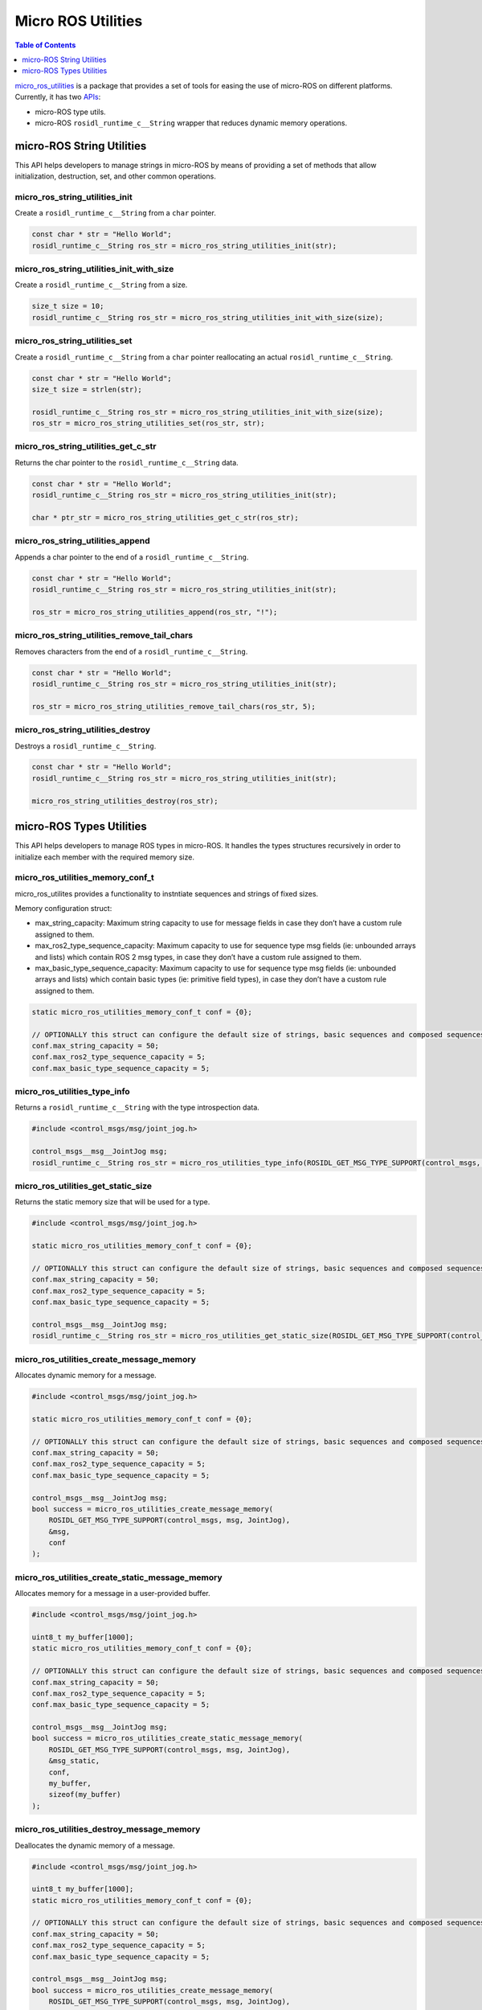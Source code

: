 .. _tutorials_micro_utilities:

Micro ROS Utilities
===================

.. contents:: Table of Contents
    :depth: 1
    :local:
    :backlinks: none

`micro_ros_utilities <https://github.com/micro-ROS/micro_ros_utilities>`_ is a package that provides a set of tools for easing the use of micro-ROS on different platforms. Currently, it has two `APIs <https://micro.ros.org/docs/api/utils/>`_:

- micro-ROS type utils.
- micro-ROS ``rosidl_runtime_c__String`` wrapper that reduces dynamic memory operations.

micro-ROS String Utilities
--------------------------

This API helps developers to manage strings in micro-ROS by means of providing a set of methods that allow initialization, destruction, set, and other common operations.

micro_ros_string_utilities_init
^^^^^^^^^^^^^^^^^^^^^^^^^^^^^^^

Create a ``rosidl_runtime_c__String`` from a ``char`` pointer.

.. code-block:: c

    const char * str = "Hello World";
    rosidl_runtime_c__String ros_str = micro_ros_string_utilities_init(str);

micro_ros_string_utilities_init_with_size
^^^^^^^^^^^^^^^^^^^^^^^^^^^^^^^^^^^^^^^^^

Create a ``rosidl_runtime_c__String`` from a size.

.. code-block:: c

    size_t size = 10;
    rosidl_runtime_c__String ros_str = micro_ros_string_utilities_init_with_size(size);

micro_ros_string_utilities_set
^^^^^^^^^^^^^^^^^^^^^^^^^^^^^^

Create a ``rosidl_runtime_c__String`` from a ``char`` pointer reallocating an actual ``rosidl_runtime_c__String``.

.. code-block:: c

    const char * str = "Hello World";
    size_t size = strlen(str);

    rosidl_runtime_c__String ros_str = micro_ros_string_utilities_init_with_size(size);
    ros_str = micro_ros_string_utilities_set(ros_str, str);

micro_ros_string_utilities_get_c_str
^^^^^^^^^^^^^^^^^^^^^^^^^^^^^^^^^^^^

Returns the char pointer to the ``rosidl_runtime_c__String`` data.

.. code-block:: c

    const char * str = "Hello World";
    rosidl_runtime_c__String ros_str = micro_ros_string_utilities_init(str);

    char * ptr_str = micro_ros_string_utilities_get_c_str(ros_str);

micro_ros_string_utilities_append
^^^^^^^^^^^^^^^^^^^^^^^^^^^^^^^^^

Appends a char pointer to the end of a ``rosidl_runtime_c__String``.

.. code-block:: c

    const char * str = "Hello World";
    rosidl_runtime_c__String ros_str = micro_ros_string_utilities_init(str);

    ros_str = micro_ros_string_utilities_append(ros_str, "!");

micro_ros_string_utilities_remove_tail_chars
^^^^^^^^^^^^^^^^^^^^^^^^^^^^^^^^^^^^^^^^^^^^

Removes characters from the end of a ``rosidl_runtime_c__String``.

.. code-block:: c

    const char * str = "Hello World";
    rosidl_runtime_c__String ros_str = micro_ros_string_utilities_init(str);

    ros_str = micro_ros_string_utilities_remove_tail_chars(ros_str, 5);

micro_ros_string_utilities_destroy
^^^^^^^^^^^^^^^^^^^^^^^^^^^^^^^^^^

Destroys a ``rosidl_runtime_c__String``.

.. code-block:: c

    const char * str = "Hello World";
    rosidl_runtime_c__String ros_str = micro_ros_string_utilities_init(str);

    micro_ros_string_utilities_destroy(ros_str);


micro-ROS Types Utilities
-------------------------

This API helps developers to manage ROS types in micro-ROS. It handles the types structures recursively in order to initialize each member with the required memory size.

micro_ros_utilities_memory_conf_t
^^^^^^^^^^^^^^^^^^^^^^^^^^^^^^^^^

micro_ros_utilites provides a functionality to instntiate sequences and strings of fixed sizes.

Memory configuration struct:

- max_string_capacity: Maximum string capacity to use for message fields in case they don’t have a custom rule assigned to them.
- max_ros2_type_sequence_capacity: Maximum capacity to use for sequence type msg fields (ie: unbounded arrays and lists) which contain ROS 2 msg types, in case they don’t have a custom rule assigned to them.
- max_basic_type_sequence_capacity: Maximum capacity to use for sequence type msg fields (ie: unbounded arrays and lists) which contain basic types (ie: primitive field types), in case they don’t have a custom rule assigned to them.

.. code-block:: c

    static micro_ros_utilities_memory_conf_t conf = {0};

    // OPTIONALLY this struct can configure the default size of strings, basic sequences and composed sequences
    conf.max_string_capacity = 50;
    conf.max_ros2_type_sequence_capacity = 5;
    conf.max_basic_type_sequence_capacity = 5;

micro_ros_utilities_type_info
^^^^^^^^^^^^^^^^^^^^^^^^^^^^^

Returns a ``rosidl_runtime_c__String`` with the type introspection data.

.. code-block:: c

    #include <control_msgs/msg/joint_jog.h>

    control_msgs__msg__JointJog msg;
    rosidl_runtime_c__String ros_str = micro_ros_utilities_type_info(ROSIDL_GET_MSG_TYPE_SUPPORT(control_msgs, msg, JointJog));


micro_ros_utilities_get_static_size
^^^^^^^^^^^^^^^^^^^^^^^^^^^^^^^^^^^

Returns the static memory size that will be used for a type.

.. code-block:: c

    #include <control_msgs/msg/joint_jog.h>

    static micro_ros_utilities_memory_conf_t conf = {0};

    // OPTIONALLY this struct can configure the default size of strings, basic sequences and composed sequences
    conf.max_string_capacity = 50;
    conf.max_ros2_type_sequence_capacity = 5;
    conf.max_basic_type_sequence_capacity = 5;

    control_msgs__msg__JointJog msg;
    rosidl_runtime_c__String ros_str = micro_ros_utilities_get_static_size(ROSIDL_GET_MSG_TYPE_SUPPORT(control_msgs, msg, JointJog) conf);

micro_ros_utilities_create_message_memory
^^^^^^^^^^^^^^^^^^^^^^^^^^^^^^^^^^^^^^^^^

Allocates dynamic memory for a message.

.. code-block:: c

    #include <control_msgs/msg/joint_jog.h>

    static micro_ros_utilities_memory_conf_t conf = {0};

    // OPTIONALLY this struct can configure the default size of strings, basic sequences and composed sequences
    conf.max_string_capacity = 50;
    conf.max_ros2_type_sequence_capacity = 5;
    conf.max_basic_type_sequence_capacity = 5;

    control_msgs__msg__JointJog msg;
    bool success = micro_ros_utilities_create_message_memory(
        ROSIDL_GET_MSG_TYPE_SUPPORT(control_msgs, msg, JointJog),
        &msg,
        conf
    );


micro_ros_utilities_create_static_message_memory
^^^^^^^^^^^^^^^^^^^^^^^^^^^^^^^^^^^^^^^^^^^^^^^^

Allocates memory for a message in a user-provided buffer.

.. code-block:: c

    #include <control_msgs/msg/joint_jog.h>

    uint8_t my_buffer[1000];
    static micro_ros_utilities_memory_conf_t conf = {0};

    // OPTIONALLY this struct can configure the default size of strings, basic sequences and composed sequences
    conf.max_string_capacity = 50;
    conf.max_ros2_type_sequence_capacity = 5;
    conf.max_basic_type_sequence_capacity = 5;

    control_msgs__msg__JointJog msg;
    bool success = micro_ros_utilities_create_static_message_memory(
        ROSIDL_GET_MSG_TYPE_SUPPORT(control_msgs, msg, JointJog),
        &msg_static,
        conf,
        my_buffer,
        sizeof(my_buffer)
    );

micro_ros_utilities_destroy_message_memory
^^^^^^^^^^^^^^^^^^^^^^^^^^^^^^^^^^^^^^^^^^

Deallocates the dynamic memory of a message.

.. code-block:: c

    #include <control_msgs/msg/joint_jog.h>

    uint8_t my_buffer[1000];
    static micro_ros_utilities_memory_conf_t conf = {0};

    // OPTIONALLY this struct can configure the default size of strings, basic sequences and composed sequences
    conf.max_string_capacity = 50;
    conf.max_ros2_type_sequence_capacity = 5;
    conf.max_basic_type_sequence_capacity = 5;

    control_msgs__msg__JointJog msg;
    bool success = micro_ros_utilities_create_message_memory(
        ROSIDL_GET_MSG_TYPE_SUPPORT(control_msgs, msg, JointJog),
        &msg,
        conf
    );

    success &= micro_ros_utilities_destroy_message_memory(
        ROSIDL_GET_MSG_TYPE_SUPPORT(control_msgs, msg, JointJog),
        &msg,
        conf
    );
